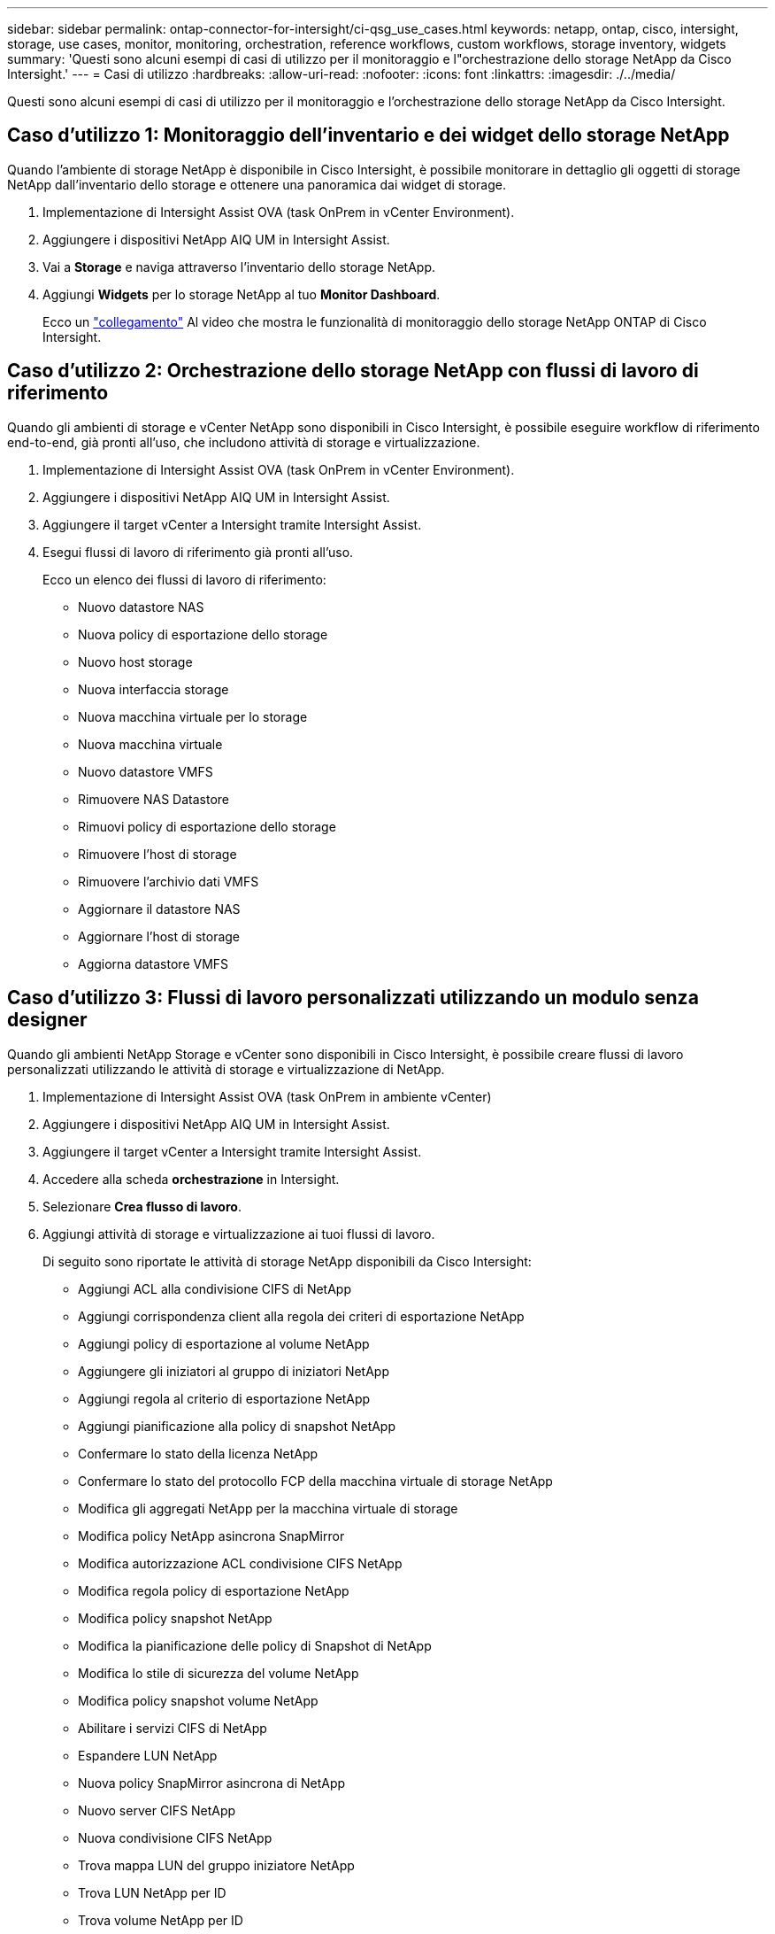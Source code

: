 ---
sidebar: sidebar 
permalink: ontap-connector-for-intersight/ci-qsg_use_cases.html 
keywords: netapp, ontap, cisco, intersight, storage, use cases, monitor, monitoring, orchestration, reference workflows, custom workflows, storage inventory, widgets 
summary: 'Questi sono alcuni esempi di casi di utilizzo per il monitoraggio e l"orchestrazione dello storage NetApp da Cisco Intersight.' 
---
= Casi di utilizzo
:hardbreaks:
:allow-uri-read: 
:nofooter: 
:icons: font
:linkattrs: 
:imagesdir: ./../media/


[role="lead"]
Questi sono alcuni esempi di casi di utilizzo per il monitoraggio e l'orchestrazione dello storage NetApp da Cisco Intersight.



== Caso d'utilizzo 1: Monitoraggio dell'inventario e dei widget dello storage NetApp

Quando l'ambiente di storage NetApp è disponibile in Cisco Intersight, è possibile monitorare in dettaglio gli oggetti di storage NetApp dall'inventario dello storage e ottenere una panoramica dai widget di storage.

. Implementazione di Intersight Assist OVA (task OnPrem in vCenter Environment).
. Aggiungere i dispositivi NetApp AIQ UM in Intersight Assist.
. Vai a *Storage* e naviga attraverso l'inventario dello storage NetApp.
. Aggiungi *Widgets* per lo storage NetApp al tuo *Monitor Dashboard*.
+
Ecco un https://tv.netapp.com/detail/video/6228096841001["collegamento"^] Al video che mostra le funzionalità di monitoraggio dello storage NetApp ONTAP di Cisco Intersight.





== Caso d'utilizzo 2: Orchestrazione dello storage NetApp con flussi di lavoro di riferimento

Quando gli ambienti di storage e vCenter NetApp sono disponibili in Cisco Intersight, è possibile eseguire workflow di riferimento end-to-end, già pronti all'uso, che includono attività di storage e virtualizzazione.

. Implementazione di Intersight Assist OVA (task OnPrem in vCenter Environment).
. Aggiungere i dispositivi NetApp AIQ UM in Intersight Assist.
. Aggiungere il target vCenter a Intersight tramite Intersight Assist.
. Esegui flussi di lavoro di riferimento già pronti all'uso.
+
Ecco un elenco dei flussi di lavoro di riferimento:

+
** Nuovo datastore NAS
** Nuova policy di esportazione dello storage
** Nuovo host storage
** Nuova interfaccia storage
** Nuova macchina virtuale per lo storage
** Nuova macchina virtuale
** Nuovo datastore VMFS
** Rimuovere NAS Datastore
** Rimuovi policy di esportazione dello storage
** Rimuovere l'host di storage
** Rimuovere l'archivio dati VMFS
** Aggiornare il datastore NAS
** Aggiornare l'host di storage
** Aggiorna datastore VMFS






== Caso d'utilizzo 3: Flussi di lavoro personalizzati utilizzando un modulo senza designer

Quando gli ambienti NetApp Storage e vCenter sono disponibili in Cisco Intersight, è possibile creare flussi di lavoro personalizzati utilizzando le attività di storage e virtualizzazione di NetApp.

. Implementazione di Intersight Assist OVA (task OnPrem in ambiente vCenter)
. Aggiungere i dispositivi NetApp AIQ UM in Intersight Assist.
. Aggiungere il target vCenter a Intersight tramite Intersight Assist.
. Accedere alla scheda *orchestrazione* in Intersight.
. Selezionare *Crea flusso di lavoro*.
. Aggiungi attività di storage e virtualizzazione ai tuoi flussi di lavoro.
+
Di seguito sono riportate le attività di storage NetApp disponibili da Cisco Intersight:

+
** Aggiungi ACL alla condivisione CIFS di NetApp
** Aggiungi corrispondenza client alla regola dei criteri di esportazione NetApp
** Aggiungi policy di esportazione al volume NetApp
** Aggiungere gli iniziatori al gruppo di iniziatori NetApp
** Aggiungi regola al criterio di esportazione NetApp
** Aggiungi pianificazione alla policy di snapshot NetApp
** Confermare lo stato della licenza NetApp
** Confermare lo stato del protocollo FCP della macchina virtuale di storage NetApp
** Modifica gli aggregati NetApp per la macchina virtuale di storage
** Modifica policy NetApp asincrona SnapMirror
** Modifica autorizzazione ACL condivisione CIFS NetApp
** Modifica regola policy di esportazione NetApp
** Modifica policy snapshot NetApp
** Modifica la pianificazione delle policy di Snapshot di NetApp
** Modifica lo stile di sicurezza del volume NetApp
** Modifica policy snapshot volume NetApp
** Abilitare i servizi CIFS di NetApp
** Espandere LUN NetApp
** Nuova policy SnapMirror asincrona di NetApp
** Nuovo server CIFS NetApp
** Nuova condivisione CIFS NetApp
** Trova mappa LUN del gruppo iniziatore NetApp
** Trova LUN NetApp per ID
** Trova volume NetApp per ID
** Nuova policy di esportazione NetApp
** Nuova interfaccia dati NetApp FC
** Nuovo gruppo iniziatore NetApp
** Nuova interfaccia dati iSCSI NetApp
** Nuovi mirrori di condivisione del carico NetApp per il volume root SVM
** Nuovo LUN NetApp
** Nuova mappa del LUN NetApp
** Nuova interfaccia dati NAS NetApp
** Nuovo volume smart NAS NetApp
** Nuova LUN smart NetApp
** Nuova relazione SnapMirror di NetApp per il volume
** Nuova policy Snapshot di NetApp
** Nuova macchina virtuale per lo storage NetApp
** Nuovo volume NetApp
** Nuova istantanea del volume NetApp
** Registrare il DNS per la macchina virtuale dello storage NetApp
** Rimuovere l'ACL dalla condivisione CIFS di NetApp
** Rimuovi corrispondenza client dalla regola dei criteri di esportazione NetApp
** Rimuovi policy di esportazione dal volume NetApp
** Rimuovere l'iniziatore dal gruppo di iniziatori NetApp
** Rimuovere il server CIFS NetApp
** Rimuovere la condivisione CIFS di NetApp
** Rimuovi policy di esportazione NetApp
** Rimuovere l'interfaccia dati FC NetApp
** Rimuovere il gruppo iniziatore NetApp
** Rimuovere l'interfaccia IP NetApp
** Rimuovere i mirrori di condivisione del carico di NetApp per il volume root SVM
** Rimuovere il LUN NetApp
** Rimuovere la mappa del LUN NetApp
** Rimuovere il volume smart NAS NetApp
** Rimuovere il LUN intelligente NetApp
** Rimuovere la relazione SnapMirror di NetApp per il volume
** Rimuovere il criterio SnapMirror di NetApp
** Rimuovere la policy Snapshot di NetApp
** Rimuovere la macchina virtuale dello storage NetApp
** Rimuovere il volume NetApp
** Rimuovere l'istantanea del volume NetApp
** Rimuovi regola dal criterio di esportazione NetApp
** Rimuovi pianificazione dalla policy istantanea di NetApp
** Rinominare l'istantanea del volume NetApp
** Aggiornare i mirrori di condivisione del carico di NetApp per il volume root SVM
** Aggiornare la capacità del volume NetApp
+
Per ulteriori informazioni sulla personalizzazione dei flussi di lavoro con le attività di storage e virtualizzazione NetApp, guarda il video https://tv.netapp.com/detail/video/6228095945001["Orchestrazione dello storage NetApp ONTAP in Cisco Intersight"^].




